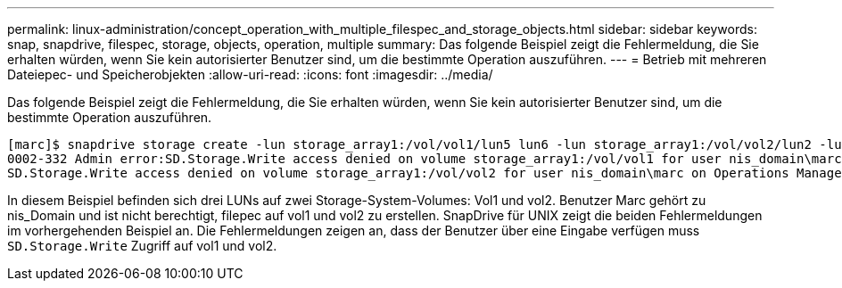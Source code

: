 ---
permalink: linux-administration/concept_operation_with_multiple_filespec_and_storage_objects.html 
sidebar: sidebar 
keywords: snap, snapdrive, filespec, storage, objects, operation, multiple 
summary: Das folgende Beispiel zeigt die Fehlermeldung, die Sie erhalten würden, wenn Sie kein autorisierter Benutzer sind, um die bestimmte Operation auszuführen. 
---
= Betrieb mit mehreren Dateiepec- und Speicherobjekten
:allow-uri-read: 
:icons: font
:imagesdir: ../media/


[role="lead"]
Das folgende Beispiel zeigt die Fehlermeldung, die Sie erhalten würden, wenn Sie kein autorisierter Benutzer sind, um die bestimmte Operation auszuführen.

[listing]
----
[marc]$ snapdrive storage create -lun storage_array1:/vol/vol1/lun5 lun6 -lun storage_array1:/vol/vol2/lun2 -lunsize 100m
0002-332 Admin error:SD.Storage.Write access denied on volume storage_array1:/vol/vol1 for user nis_domain\marc on Operations Manager server ops_mngr_server
SD.Storage.Write access denied on volume storage_array1:/vol/vol2 for user nis_domain\marc on Operations Manager server ops_mngr_server
----
In diesem Beispiel befinden sich drei LUNs auf zwei Storage-System-Volumes: Vol1 und vol2. Benutzer Marc gehört zu nis_Domain und ist nicht berechtigt, filepec auf vol1 und vol2 zu erstellen. SnapDrive für UNIX zeigt die beiden Fehlermeldungen im vorhergehenden Beispiel an. Die Fehlermeldungen zeigen an, dass der Benutzer über eine Eingabe verfügen muss `SD.Storage.Write` Zugriff auf vol1 und vol2.

